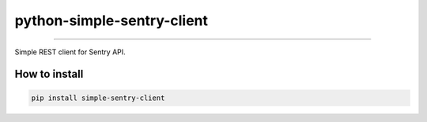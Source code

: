 python-simple-sentry-client
===========================

----

Simple REST client for Sentry API.


How to install
--------------

.. code:: shell

    pip install simple-sentry-client
